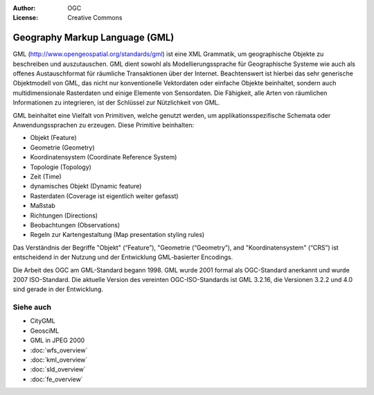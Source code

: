 .. Writing Tip:
  Writing tips describe what content should be in the following section.

.. Writing Tip:
  Metadata about this document

:Author: OGC
:License: Creative Commons

.. Writing Tip: 
  Project logos are stored here:
    https://github.com/OSGeo/OSGeoLive-doc/tree/master/images/project_logos
  and accessed here:
    /images/project_logos/<filename>
  A symbolic link to the images directory is created during the build process.

.. image:: /images/project_logos/logo-OGC-left.png
  :scale: 100 %
  :alt: OGC logo
  :align: right

.. image:: /images/project_logos/logo-OGC-right.png
  :scale: 100 %
  :alt: OGC logo
  :align: right

.. Writing Tip: Name of application

Geography Markup Language (GML)
================================================================================

.. Writing Tip:
  1 paragraph or 2 defining what the standard is.

GML (http://www.opengeospatial.org/standards/gml) ist eine XML Grammatik, um geographische Objekte zu beschreiben und auszutauschen. GML dient sowohl als Modellierungssprache für Geographische Systeme wie auch als offenes Austauschformat für räumliche Transaktionen über der Internet. Beachtenswert ist hierbei das sehr generische Objektmodell von GML, das nicht nur konventionelle Vektordaten oder einfache Objekte beinhaltet, sondern auch multidimensionale Rasterdaten und einige Elemente von Sensordaten. Die Fähigkeit, alle Arten von räumlichen Informationen zu integrieren, ist der Schlüssel zur Nützlichkeit von GML. 

.. image:: /images/standards/gml.jpg
  :scale: 55%
  :alt: GML im Kontext

GML beinhaltet eine Vielfalt von Primitiven, welche genutzt werden, um applikationsspezifische Schemata oder Anwendungssprachen zu erzeugen. Diese Primitive beinhalten:

* Objekt (Feature)
* Geometrie (Geometry)
* Koordinatensystem (Coordinate Reference System)
* Topologie (Topology)
* Zeit (Time)
* dynamisches Objekt (Dynamic feature)
* Rasterdaten (Coverage ist eigentlich weiter gefasst)
* Maßstab
* Richtungen (Directions)
* Beobachtungen (Observations)
* Regeln zur Kartengestaltung (Map presentation styling rules)

Das Verständnis der Begriffe "Objekt" (“Feature”), "Geometrie (“Geometry”), and "Koordinatensystem" (“CRS”) ist entscheidend in der Nutzung und der Entwicklung GML-basierter Encodings.

Die Arbeit des OGC am GML-Standard begann 1998. GML wurde 2001 formal als OGC-Standard anerkannt und wurde 2007 ISO-Standard. Die aktuelle Version des vereinten OGC-ISO-Standards ist GML 3.2.16, die Versionen 3.2.2 und 4.0 sind gerade in der Entwicklung.

Siehe auch
--------------------------------------------------------------------------------

.. Writing Tip:
  Describe Similar standard

* CityGML
* GeosciML
* GML in JPEG 2000
* :doc:`wfs_overview`
* :doc:`kml_overview`
* :doc:`sld_overview`
* :doc:`fe_overview`
